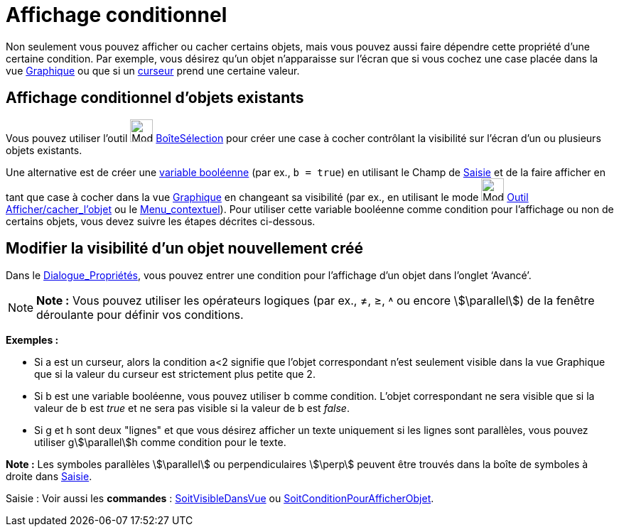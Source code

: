 = Affichage conditionnel
:page-en: Conditional_Visibility
ifdef::env-github[:imagesdir: /fr/modules/ROOT/assets/images]

Non seulement vous pouvez afficher ou cacher certains objets, mais vous pouvez aussi faire dépendre cette propriété
d’une certaine condition. Par exemple, vous désirez qu’un objet n’apparaisse sur l’écran que si vous cochez une case
placée dans la vue xref:/Graphique.adoc[Graphique] ou que si un xref:/tools/Curseur.adoc[curseur] prend une certaine
valeur.

== Affichage conditionnel d’objets existants

Vous pouvez utiliser l’outil image:Mode_showcheckbox.png[Mode showcheckbox.png,width=32,height=32]
xref:/tools/BoîteSélection.adoc[BoîteSélection] pour créer une case à cocher contrôlant la visibilité sur l’écran d’un
ou plusieurs objets existants.

Une alternative est de créer une xref:/Valeurs_booléennes.adoc[variable booléenne] (par ex., `++b = true++`) en
utilisant le Champ de xref:/Saisie.adoc[Saisie] et de la faire afficher en tant que case à cocher dans la vue
xref:/Graphique.adoc[Graphique] en changeant sa visibilité (par ex., en utilisant le mode
image:Mode_showhideobject.png[Mode showhideobject.png,width=32,height=32] xref:/tools/Afficher_cacher_l_objet.adoc[Outil
Afficher/cacher_l'objet] ou le xref:/Menu_contextuel.adoc[Menu_contextuel]). Pour utiliser cette variable booléenne
comme condition pour l’affichage ou non de certains objets, vous devez suivre les étapes décrites ci-dessous.

== Modifier la visibilité d’un objet nouvellement créé

Dans le xref:/Dialogue_Propriétés.adoc[Dialogue_Propriétés], vous pouvez entrer une condition pour l’affichage d’un
objet dans l’onglet ‘Avancé’.

[NOTE]
====

*Note :* Vous pouvez utiliser les opérateurs logiques (par ex., ≠, ≥, ˄ ou encore stem:[\parallel]) de la fenêtre
déroulante pour définir vos conditions.

====

[EXAMPLE]
====

*Exemples :*

* Si a est un curseur, alors la condition a<2 signifie que l’objet correspondant n’est seulement visible dans la vue
Graphique que si la valeur du curseur est strictement plus petite que 2.

* Si b est une variable booléenne, vous pouvez utiliser b comme condition. L’objet correspondant ne sera visible que si
la valeur de b est _true_ et ne sera pas visible si la valeur de b est _false_.

* Si g et h sont deux "lignes" et que vous désirez afficher un texte uniquement si les lignes sont parallèles, vous
pouvez utiliser gstem:[\parallel]h comme condition pour le texte.

[NOTE]
====

*Note :* Les symboles parallèles stem:[\parallel] ou perpendiculaires stem:[\perp] peuvent être trouvés dans la boîte de
symboles à droite dans xref:/Saisie.adoc[Saisie].

====

====

[.kcode]#Saisie :# Voir aussi les *commandes* : xref:/commands/SoitVisibleDansVue.adoc[SoitVisibleDansVue] ou
xref:/commands/SoitConditionPourAfficherObjet.adoc[SoitConditionPourAfficherObjet].
